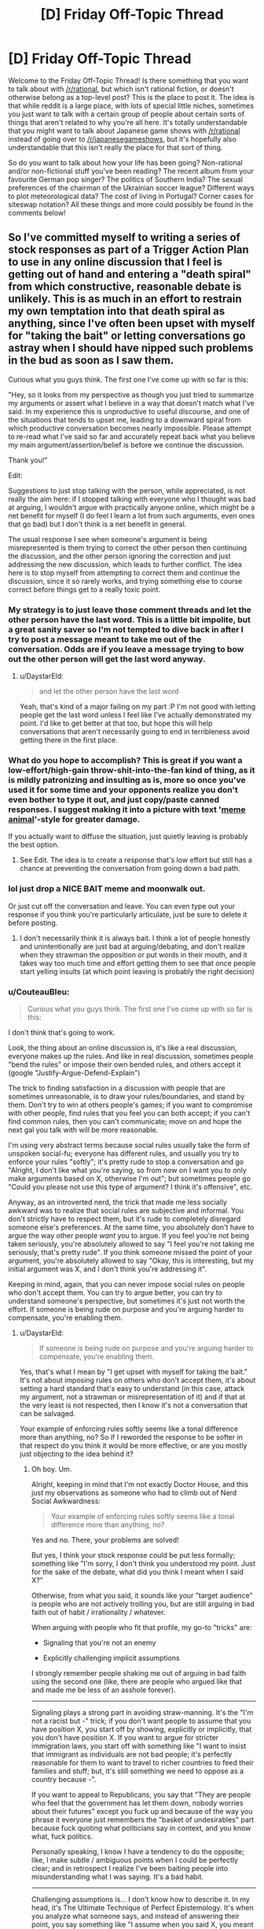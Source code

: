 #+TITLE: [D] Friday Off-Topic Thread

* [D] Friday Off-Topic Thread
:PROPERTIES:
:Author: AutoModerator
:Score: 20
:DateUnix: 1506092819.0
:DateShort: 2017-Sep-22
:END:
Welcome to the Friday Off-Topic Thread! Is there something that you want to talk about with [[/r/rational]], but which isn't rational fiction, or doesn't otherwise belong as a top-level post? This is the place to post it. The idea is that while reddit is a large place, with lots of special little niches, sometimes you just want to talk with a certain group of people about certain sorts of things that aren't related to why you're all here. It's totally understandable that you might want to talk about Japanese game shows with [[/r/rational]] instead of going over to [[/r/japanesegameshows]], but it's hopefully also understandable that this isn't really the place for that sort of thing.

So do you want to talk about how your life has been going? Non-rational and/or non-fictional stuff you've been reading? The recent album from your favourite German pop singer? The politics of Southern India? The sexual preferences of the chairman of the Ukrainian soccer league? Different ways to plot meteorological data? The cost of living in Portugal? Corner cases for siteswap notation? All these things and more could possibly be found in the comments below!


** So I've committed myself to writing a series of stock responses as part of a Trigger Action Plan to use in any online discussion that I feel is getting out of hand and entering a "death spiral" from which constructive, reasonable debate is unlikely. This is as much in an effort to restrain my own temptation into that death spiral as anything, since I've often been upset with myself for "taking the bait" or letting conversations go astray when I should have nipped such problems in the bud as soon as I saw them.

Curious what you guys think. The first one I've come up with so far is this:

"Hey, so it looks from my perspective as though you just tried to summarize my arguments or assert what I believe in a way that doesn't match what I've said. In my experience this is unproductive to useful discourse, and one of the situations that tends to upset me, leading to a downward spiral from which productive conversation becomes nearly impossible. Please attempt to re-read what I've said so far and accurately repeat back what you believe my main argument/assertion/belief is before we continue the discussion.

Thank you!"

Edit:

Suggestions to just stop talking with the person, while appreciated, is not really the aim here: if I stopped talking with everyone who I thought was bad at arguing, I wouldn't argue with practically anyone online, which might be a net benefit for myself (I do feel I learn a lot from such arguments, even ones that go bad) but I don't think is a net benefit in general.

The usual response I see when someone's argument is being misrepresented is them trying to correct the other person then continuing the discussion, and the other person ignoring the correction and just addressing the new discussion, which leads to further conflict. The idea here is to stop myself from attempting to correct them and continue the discussion, since it so rarely works, and trying something else to course correct before things get to a really toxic point.
:PROPERTIES:
:Author: DaystarEld
:Score: 10
:DateUnix: 1506106542.0
:DateShort: 2017-Sep-22
:END:

*** My strategy is to just leave those comment threads and let the other person have the last word. This is a little bit impolite, but a great sanity saver so I'm not tempted to dive back in after I try to post a message meant to take me out of the conversation. Odds are if you leave a message trying to bow out the other person will get the last word anyway.
:PROPERTIES:
:Author: alexanderwales
:Score: 9
:DateUnix: 1506106799.0
:DateShort: 2017-Sep-22
:END:

**** u/DaystarEld:
#+begin_quote
  and let the other person have the last word
#+end_quote

Yeah, that's kind of a major failing on my part :P I'm not good with letting people get the last word unless I feel like I've actually demonstrated my point. I'd like to get better at that too, but hope this will help conversations that aren't necessarily going to end in terribleness avoid getting there in the first place.
:PROPERTIES:
:Author: DaystarEld
:Score: 2
:DateUnix: 1506109407.0
:DateShort: 2017-Sep-22
:END:


*** What do you hope to accomplish? This is great if you want a low-effort/high-gain throw-shit-into-the-fan kind of thing, as it is mildly patronizing and insulting as is, more so once you've used it for some time and your opponents realize you don't even bother to type it out, and just copy/paste canned responses. I suggest making it into a picture with text '[[https://www.google.ru/search?q=meme+animals][meme animal]]'-style for greater damage.

If you actually want to diffuse the situation, just quietly leaving is probably the best option.
:PROPERTIES:
:Author: eternal-potato
:Score: 5
:DateUnix: 1506108055.0
:DateShort: 2017-Sep-22
:END:

**** See Edit. The idea is to create a response that's low effort but still has a chance at preventing the conversation from going down a bad path.
:PROPERTIES:
:Author: DaystarEld
:Score: 1
:DateUnix: 1506109622.0
:DateShort: 2017-Sep-22
:END:


*** lol just drop a NICE BAIT meme and moonwalk out.

Or just cut off the conversation and leave. You can even type out your response if you think you're particularly articulate, just be sure to delete it before posting.
:PROPERTIES:
:Author: ketura
:Score: 3
:DateUnix: 1506107557.0
:DateShort: 2017-Sep-22
:END:

**** I don't necessarily think it is always bait. I think a lot of people honestly and unintentionally are just bad at arguing/debating, and don't realize when they strawman the opposition or put words in their mouth, and it takes way too much time and effort getting them to see that once people start yelling insults (at which point leaving is probably the right decision)
:PROPERTIES:
:Author: DaystarEld
:Score: 1
:DateUnix: 1506109777.0
:DateShort: 2017-Sep-22
:END:


*** u/CouteauBleu:
#+begin_quote
  Curious what you guys think. The first one I've come up with so far is this:
#+end_quote

I don't think that's going to work.

Look, the thing about an online discussion is, it's like a real discussion, everyone makes up the rules. And like in real discussion, sometimes people "bend the rules" or impose their own bended rules, and others accept it (google "Justify-Argue-Defend-Explain")

The trick to finding satisfaction in a discussion with people that are sometimes unreasonable, is to draw your rules/boundaries, and stand by them. Don't try to win at others people's games; if you want to compromise with other people, find rules that you feel you can both accept; if you can't find common rules, then you can't communicate; move on and hope the next gal you talk with will be more reasonable.

I'm using very abstract terms because social rules usually take the form of unspoken social-fu; everyone has different rules, and usually you try to enforce your rules "softly"; it's pretty rude to stop a conversation and go "Alright, I don't like what you're saying, so from now on I want you to only make arguments based on X, otherwise I'm out"; but sometimes people go "Could you please not use this type of argument? I think it's offensive", etc.

Anyway, as an introverted nerd, the trick that made me less socially awkward was to realize that social rules are subjective and informal. You don't strictly have to respect them, but it's rude to completely disregard someone else's preferences. At the same time, you absolutely don't have to argue the way other people /want/ you to argue. If you feel you're not being taken seriously, you're absolutely allowed to say "I feel you're not taking me seriously, that's pretty rude". If you think someone missed the point of your argument, you're absolutely allowed to say "Okay, this is interesting, but my initial argument was X, and I don't think you're addressing it".

Keeping in mind, again, that you can never impose social rules on people who don't accept them. You can try to argue better, you can try to understand someone's perspective, but sometimes it's just not worth the effort. If someone is being rude on purpose and you're arguing harder to compensate, you're enabling them.
:PROPERTIES:
:Author: CouteauBleu
:Score: 3
:DateUnix: 1506142983.0
:DateShort: 2017-Sep-23
:END:

**** u/DaystarEld:
#+begin_quote
  If someone is being rude on purpose and you're arguing harder to compensate, you're enabling them.
#+end_quote

Yes, that's what I mean by "I get upset with myself for taking the bait." It's not about imposing rules on others who don't accept them, it's about setting a hard standard that's easy to understand (in this case, attack my argument, not a strawman or misrepresentation of it) and if that at the very least is not respected, then I know it's not a conversation that can be salvaged.

Your example of enforcing rules softly seems like a tonal difference more than anything, no? So if I reworded the response to be softer in that respect do you think it would be more effective, or are you mostly just objecting to the idea behind it?
:PROPERTIES:
:Author: DaystarEld
:Score: 2
:DateUnix: 1506153453.0
:DateShort: 2017-Sep-23
:END:

***** Oh boy. Um.

Alright, keeping in mind that I'm not exactly Doctor House, and this just my observations as someone who had to climb out of Nerd Social Awkwardness:

#+begin_quote
  Your example of enforcing rules softly seems like a tonal difference more than anything, no?
#+end_quote

Yes and no. There, your problems are solved!

But yes, I think your stock response could be put less formally; something like "I'm sorry, I don't think you understood my point. Just for the sake of the debate, what did you think I meant when I said X?"

Otherwise, from what you said, it sounds like your "target audience" is people who are not actively trolling you, but are still arguing in bad faith out of habit / irrationality / whatever.

When arguing with people who fit that profile, my go-to "tricks" are:

- Signaling that you're not an enemy

- Explicitly challenging implicit assumptions

I strongly remember people shaking me out of arguing in bad faith using the second one (like, there are people who argued like that and made me be less of an asshole forever).

--------------

Signaling plays a strong part in avoiding straw-manning. It's the "I'm not a racist but -" trick; if you don't want people to assume that you have position X, you start off by showing, explicitly or implicitly, that you don't have position X. If you want to argue for stricter immigration laws, you start off with something like "I want to insist that immigrant as individuals are not bad people; it's perfectly reasonable for them to want to travel to richer countries to feed their families and stuff; but, it's still something we need to oppose as a country because -".

If you want to appeal to Republicans, you say that "They are people who feel that the government has let them down, nobody worries about their futures" except you fuck up and because of the way you phrase it everyone just remembers the "basket of undesirables" part because fuck quoting what politicians say in context, and you know what, fuck politics.

Personally speaking, I know I have a tendency to do the opposite; like, I make subtle / ambiguous points when I could be perfectly clear; and in retrospect I realize I've been baiting people into misunderstanding what I was saying. It's a bad habit.

--------------

Challenging assumptions is... I don't know how to describe it. In my head, it's The Ultimate Technique of Perfect Epistemology. It's when you analyze what someone says, and instead of answering their point, you say something like "I assume when you said X, you meant Y? I disagree with Y", where Y is a steel-manned version of what you think the other person means.

Basically, steel-manning people challenges them, because it forces them to not perceive you as an ignorant that must be convinced, and instead perceive you as someone who understands what they think, and still disagrees.

So yeah, steel-manning is good, but it's not just that; it's one of the things I think of when I say "don't play by someone else's rules". Basically, it's debating on your own terms; realizing that the "rules" don't have to be determined by arcane unspoken word jousting, and you can just say "I think X isn't important, Y is important, let's talk about Y instead".

It's a double bonus, because [1] it makes you sound persuasive [2] it means the conversation actually shifts from stuff you don't care about to stuff you care about.

--------------

Then again, I'm not so sure. The thing with implicit social norms is that you're never sure what you're seeing. Maybe I'm wrong and everything I just said doesn't work and you'll end up looking like an asshole if you try to apply it; disclaimer aside, I've empirically seen people be convinced like that, and I feel pretty confident that none of this is "take yourself too seriously and sound like a pick up artist" bad advice.

Also, talking on the internet cool because you have time to think about what you say, edit your posts, do research, and not let yourself be baited into discussion you'll regret.
:PROPERTIES:
:Author: CouteauBleu
:Score: 4
:DateUnix: 1506165022.0
:DateShort: 2017-Sep-23
:END:

****** I agree with all your points, but I don't know that they particularly apply to a conversation that enters the failure mode the above stock response is trying to address. If I could put a label on the problem I think I'm trying to solve with this stock response, it's something like:

"Some people have bad reading comprehension (either in general or in particular moments) and I shouldn't ignore that when I see it and hope I can just overcome it by being more eloquent: I should try to make sure they demonstrate good faith/capability, and if they can't, give up so I don't get more and more frustrated."

So signalling that I'm not the enemy, while a good general strategy, does not work if they continue to twist my arguments or ignore vital parts of them, and me explicitly challenging their implicit assumptions, while also great, still only channels the conversation toward a particular point that, ultimately, needs to be discussed, which may then have the same failure mode occur.

Does that make sense?
:PROPERTIES:
:Author: DaystarEld
:Score: 1
:DateUnix: 1506185217.0
:DateShort: 2017-Sep-23
:END:

******* ... Don't talk with assholes?

I don't know; I'm guessing this is about the 10-pages debate on the Monday political thread; I don't have any advice, since I stay away from those (and, well, any thread about politics started by eaturbrainz or trekie140).

Really, it's contextual. Sometimes people are open to good faithed discussion; sometimes people are closed, but you can get them to a healthier place; sometimes /you're/ the one who's in an unhealthy place, and you can't discuss a subject without distorting things. Sometimes people just want to pick a fight.

As always, [[http://lesswrong.com/lw/kkp/politics_is_hard_mode/][Politics is Hard Mode]].
:PROPERTIES:
:Author: CouteauBleu
:Score: 2
:DateUnix: 1506223693.0
:DateShort: 2017-Sep-24
:END:

******** Well that thread wasn't so bad actually, I don't feel like I really got drawn into any craziness at least.

But yes, sometimes the context or person are just not open to anything, and sometimes my own behavior is at least partially at fault. This is just an attempt to set up a stop-gap so I can better recognize the situation without contributing negatively or wasting time.
:PROPERTIES:
:Author: DaystarEld
:Score: 1
:DateUnix: 1506227535.0
:DateShort: 2017-Sep-24
:END:


*** If you've ever had, ah, "discussions" with people /in person/ that aren't interested in having an actual conversation (you know, the kind where both parties try to learn something from the other person)...

You know, like the crazy uncle who insists on repeating all the talking points he's heard on NPR or FOX or whatever he listens to; and thinks if he repeats them often enough and loud enough he'll eventually win?

... you'll know that sometimes it just isn't possible to course correct a conversation. On the other hand, if you have someone who is willing to learn and admit when they're wrong... well, you also know that the internet isn't very conducive to that sort of conversation.

I would suspect that a canned response is a poor approach, but that having such a strategy in mind is a plus, as it can be tailored to the particular conversation. And while asking someone to summarize your views certainly seems reasonable, I would suggest that simultaneous to doing so, you summarize the other person's views as well, as honestly as you can. If you can't or won't, it would seem rather one sided and unfair of you to make the demand.

--------------

I've been thinking lately about how to manage time-lapse conversations online. Threaded, like reddit? Or linear, like other forums? The problem is that conversations kind of form a partial-ordering instead of a total ordering. This one piece of a conversation goes between two others, but isn't really related to this third, although that one also fits in with the surrounding structure... It's kind of a [[https://en.wikipedia.org/wiki/Lattice_(order][lattice structure]]). But how in the world do you represent something like that on a webpage? I suppose this is really a problem for UX design, which is not my specialty.
:PROPERTIES:
:Author: ben_oni
:Score: 2
:DateUnix: 1506113311.0
:DateShort: 2017-Sep-23
:END:

**** u/DaystarEld:
#+begin_quote
  And while asking someone to summarize your views certainly seems reasonable, I would suggest that simultaneous to doing so, you summarize the other person's views as well, as honestly as you can.
#+end_quote

This is a good idea, I'll be sure to include that. Thanks!

#+begin_quote
  And while asking someone to summarize your views certainly seems reasonable, I would suggest that simultaneous to doing so, you summarize the other person's views as well, as honestly as you can.
#+end_quote

Personally I find reddit's thread system by far the superior one to other forums.
:PROPERTIES:
:Author: DaystarEld
:Score: 1
:DateUnix: 1506153219.0
:DateShort: 2017-Sep-23
:END:


** What, if any, is the internal difference between love in a romantic relationship and a very close and intimate friendship with benefits? Assume roughly the same amount and quality of sex. By internal I mean psychological and emotional state of the participants, not the social/commitment expectations associated with either.
:PROPERTIES:
:Author: eternal-potato
:Score: 8
:DateUnix: 1506095107.0
:DateShort: 2017-Sep-22
:END:

*** For me, the biggest difference is the /internal feeling/ of commitment, even if that commitment isn't public, implied, monogamous, or reciprocated.

There's kind of a temporary quality to a friends-with-benefits thing, even if it's a long-time friend. I've done the friends-with-benefits thing a few times, and it was always with a sort of "yes, that was fun, let's do it again" quality to it, like it's a hobby that I enjoy but which isn't integral to my being.

Whereas romantic love is more the feeling of integrating (or wanting to integrate) someone into my life. I've been married for about six years now, and we were dating for another three years before that, and before /that/ we were close friends with benefits. I think for me it slowly changed from "I like spending time with you, talking about things, and having sex" to "I want the essence of my being to be muddled with yours".

(This is at least how it feels to me. Conversations with other people have revealed that, to them, there is no internal feeling of what I would call love, romance is /just/ a combination of sex, friendship, and some essentially-social-contract stuff.)
:PROPERTIES:
:Author: alexanderwales
:Score: 16
:DateUnix: 1506103144.0
:DateShort: 2017-Sep-22
:END:

**** u/narfanator:
#+begin_quote
  "I want the essence of my being to be muddled with yours".
#+end_quote

Yes, that. /That/. I would not, however, call that commitment; "I cannot promise what is already true.". In reading "More Than Two", I'm also thinking of the phrase "I want my life to be disrupted by you."

An image popped into my head:

Model me as a filled circle in existential state space. There's an overlap I have with this other human. As I grow, so does my existential "circle"; modeled with time as the third dimension, forms a cone.

The cones continue to overlap. At some time T, everything I was at some prior time T-t is contained in the other human; but now there's more of me, that has yet to be overlapped.
:PROPERTIES:
:Author: narfanator
:Score: 2
:DateUnix: 1506129233.0
:DateShort: 2017-Sep-23
:END:


*** The feeling of "love" is enough of a social construct and varies enough from person to person that it is very hard to give an answer that will be useful to you.

For me, there is very little difference; and to call whatever happens love at least partially a concious decision.
:PROPERTIES:
:Author: SvalbardCaretaker
:Score: 9
:DateUnix: 1506097703.0
:DateShort: 2017-Sep-22
:END:


*** I concur with [[/u/alexanderwales]], but I also think you can't really separate out love from the commitment expectancies. Where's that damn quote?

#+begin_quote
  Love at first sight doesn't exist. Love takes time, and love takes work.
#+end_quote

-- Garnet

Yeah, /that/ Garnet. The wife has me watching /Steven Universe/. I can feel the Tumblr-ness leaking out of the screen.

But she's got a point. Relationships really are about commitment. They're about being able to expect that someone's /got you/ and you've /got them/, even when stuff's about as hard as life ever gets. You can't separate that from the "love word".

Psychological and emotional states /about relationships/ need to have intentional content about the causal processes that constitute the relationship, or you're Garnet's lovesick fool.
:PROPERTIES:
:Score: 5
:DateUnix: 1506112194.0
:DateShort: 2017-Sep-22
:END:

**** u/eternal-potato:
#+begin_quote
  Relationships really are about commitment. They're about being able to expect that someone's got you and you've got them, even when stuff's about as hard as life ever gets. You can't separate that from the "love word". Psychological and emotional states about relationships need to have intentional content about the causal processes that constitute the relationship, [...]
#+end_quote

A /true/ friend's got you through whatever crap there is too, even if the commitment is only implied and not socially recognized/enforced or explicitly stated.
:PROPERTIES:
:Author: eternal-potato
:Score: 4
:DateUnix: 1506113068.0
:DateShort: 2017-Sep-23
:END:


*** I'm currently completely in love with someone. It doesn't feel like anything I've ever felt before (maybe 70% overlap with some other special cases). It is amazing and occasionally terrifying.

One of the things that is occurring is immediate happiness when looking at her (or picture of her). Usually there's some intermediate emotion, or I can feel the reprogramming happening; not this time. There's no intermediate emotion; there's barely even the "recognition that it's this person" step. I bring up visual memories, and it's not "and this was a good experience". It's just her face, and I'm happy.

A thing I've identified but never felt this way before is the degree to which I appreciate her nth-meta level. There's the person before you, there's the person they're becoming. There's the person guiding that change; repeat this pattern to the nth derivative. I feel like we're having a conversation as far up that nth-derivation as I can glimpse

I've been asking a lot of people what the conceptual relationship is between "emotionally intimate", "sexually intimate" and "romantically intimate" is. Seems like "romance" is a supercategory containing the other two, and additional, unidentified elements. One friend answers that "romance" is the synergy effect between however many categories/attributes you're paying attention too.

I haven't been in a loving-friends-with-benefits situation, so I can't really compare. I imagine it's the difference between not being bothered by the little things and finding all the little things /amazing/.
:PROPERTIES:
:Author: narfanator
:Score: 6
:DateUnix: 1506128978.0
:DateShort: 2017-Sep-23
:END:

**** u/CouteauBleu:
#+begin_quote
  A thing I've identified but never felt this way before is the degree to which I appreciate her nth-meta level. There's the person before you, there's the person they're becoming. There's the person guiding that change; repeat this pattern to the nth derivative. I feel like we're having a conversation as far up that nth-derivation as I can glimpse
#+end_quote

... Can I please kill you and take your place?
:PROPERTIES:
:Author: CouteauBleu
:Score: 2
:DateUnix: 1506139371.0
:DateShort: 2017-Sep-23
:END:

***** No and as yet you probably don't want to, because it's not (entirely) reciprocated.

* herewegoagain. Ask how it's gone in future weeks.
  :PROPERTIES:
  :CUSTOM_ID: herewegoagain.-ask-how-its-gone-in-future-weeks.
  :END:
:PROPERTIES:
:Author: narfanator
:Score: 1
:DateUnix: 1506542377.0
:DateShort: 2017-Sep-27
:END:

****** (so?)
:PROPERTIES:
:Author: CouteauBleu
:Score: 1
:DateUnix: 1513234402.0
:DateShort: 2017-Dec-14
:END:

******* Oh damn. My life is packed. Things are OK with The Woman, but distant, but closing? She's explicitly stating that she wants to spend more time with me and we had a really, really amazing platonic date somewhere in there, but December got super packed super fast so we really haven't been able to, and I think she's bummed about that.

October and November were crazy sauce. So much happened in my life, and I gather /a lot/ happened in hers, but we're not talking enough for me to really find out. Partly that's time, partly that's what she doesn't want to talk about (so I'm not prying) and what I don't want to talk about (so I'm not pushing). I'm pretty sure she's a fan of me holding those boundaries (for her, and for me).

(You know that thing where people are all "dude when I was twenty a year laster forever and now that I'm thirty they go by so fast"? I do not have that. In spades. Hyperbolically, I've lived more in the past month than any year of my teens.)

I've also had piles of emotional realizations (a lot of it triggered by Finally Getting It(tm) from reading metoo accounts and related), and I think she was going through some shit (possible a break-up with a long term relationship? btw, this whole situation is poly). She's definitely happier recently than she was back in October, but I don't know enough to speculate as to why.

This was a bit rambly. We're doing some group activities in the next few days, and she's invited over to explicitly share Horizon Zero Dawn with me, but scheduling in the holidays means that can't happen till Jan :/

Sooo check in again mid Jan?
:PROPERTIES:
:Author: narfanator
:Score: 1
:DateUnix: 1513367545.0
:DateShort: 2017-Dec-15
:END:

******** u/CouteauBleu:
#+begin_quote
  October and November were crazy sauce. So much happened in my life, and I gather a lot happened in hers, but we're not talking enough for me to really find out. Partly that's time, partly that's what she doesn't want to talk about (so I'm not prying) and what I don't want to talk about (so I'm not pushing). I'm pretty sure she's a fan of me holding those boundaries (for her, and for me).
#+end_quote

That's not a good sign.
:PROPERTIES:
:Author: CouteauBleu
:Score: 1
:DateUnix: 1513388574.0
:DateShort: 2017-Dec-16
:END:


*** Okay. Maybe I'm just going crazy. But I read a [[https://nikvetr.wordpress.com/2016/02/23/what-is-love/][blog post written by nikvetr on his wordpress]] about defining love just now.

That's not the crazy part.

The crazy part is I could've sworn that I got the link to that specific post from a comment in this thread like...half an hour ago, at most. Yet I come back after reading it to upvote and leave a comment and I can't find the comment anywhere. I've been up and down this page three times.

Anyone got any idea where I got this from? I'm hoping this is just a symptom of my usual lack of attention to detail. T_T
:PROPERTIES:
:Author: Kishoto
:Score: 1
:DateUnix: 1506184209.0
:DateShort: 2017-Sep-23
:END:


** It has occurred to me that I'm a crappy roleplayer and I'm not sure how to get better. I don't like D&D and it's hard to find people who want to play something else. I was happy to finally play Lasers & Feelings on Discord yesterday, but my character wasn't very good and I'm not sure if I can do better.

I think I have the same problem as I do with writing, I don't know how to think in narratives and my imagination doesn't work under pressure. That makes me think I shouldn't play narrativist games, except I don't find simulationist games fun.

I know you're supposed to learn creativity from experience, but if I don't already find the game /fun/ then why would I play it? I don't want to have the same "admire from a distance" relationship with tabletop games as I do with video games.
:PROPERTIES:
:Author: trekie140
:Score: 6
:DateUnix: 1506099769.0
:DateShort: 2017-Sep-22
:END:

*** You might want to try something that's roleplay-adjacent, like taking an improv class (if they're available where you live). Trying to jump feet-first into roleplaying and learn all the creative stuff on the fly seems like it would make the roleplaying less fun and the learning stuff much harder.

In my experience, it also helps to have some rapport with the people you're playing with, which means either playing with people who are already friends, or playing with people who aren't friends for long enough that they become friends. I find roleplaying (and DMing) a lot more difficult if I'm having any trouble feeding off of the other players.

(If you have a really great DM, then you don't need to think in narratives, because they'll weave all the narrative stuff for you. Just make a consistent character and the rest will be done for you. There are a lot of crap DMs out there though, and a lot of people run adventure paths or modules, which aren't conducive to that.)
:PROPERTIES:
:Author: alexanderwales
:Score: 7
:DateUnix: 1506101748.0
:DateShort: 2017-Sep-22
:END:


*** Seems as if you are willing to play online. Have you tried [[/r/runnerhub]]? Uses shadowrun 5th ed, and I have had very positive experiences running there.
:PROPERTIES:
:Author: SvalbardCaretaker
:Score: 2
:DateUnix: 1506104511.0
:DateShort: 2017-Sep-22
:END:

**** I liked Shadowrun Returns so I know I'd enjoy playing in the setting, but I'm not a fan of the tabletop game's mechanics. I'd rather just use FATE so I'd have fewer numbers to keep track of and less likelihood of survival being based purely on luck. I'm just not the kind of person who enjoys that style of play.
:PROPERTIES:
:Author: trekie140
:Score: 2
:DateUnix: 1506108198.0
:DateShort: 2017-Sep-22
:END:


*** There are online roleplaying forums you can join. Just google for them and you can find ones, and they'll often have all sorts of games from dice and stat heavy ones to story heavy ones.
:PROPERTIES:
:Score: 1
:DateUnix: 1506112630.0
:DateShort: 2017-Sep-23
:END:


*** I would second the "try some improv stuff". It won't necessarily get you there (AFAIK, most of improv is about absurdity and escalation, which doesn't pair well with solid drama).

I'd also say: keep in mind that "play" is "non-goaled exploration of an activity space", and RPGs are in a narrative activity space. Does that feeling of pressure come from time, or a need to produce good stuff?

Can you tell me more about the kinds of problems you see yourself having as a roleplayer?

Can you tell me more about the people you're tried playing D&D with? (AKA, you may not be the problem)

PS - Check out "Actual Plays" on RPG net, and look for the high-star rating stuff, /particularly/ anything by "DaveB".
:PROPERTIES:
:Author: narfanator
:Score: 1
:DateUnix: 1513366817.0
:DateShort: 2017-Dec-15
:END:

**** I'm addicted to listening to actual plays, I just don't know how to replicate that creativity. The pressure comes from wanting to create something good, but having to go with the first thing that pops into my head that usually isn't very good.

All the characters I've played have either been robotic with very little dialogue and agency, or Morty. Literally anytime my character is thrown into a situation where I don't know how they react, they just turn into Morty and grind the story to a halt.

I don't like Rick and Morty all that much, cynicism is just where my mind goes when I can't think of anything and I stop paying attention to what personality they have. It's unpleasant for me and other people because of how I suddenly become The Load.

The best experience I ever had role playing was as a parody of Alex Luis Armstrong, who managed to have useful skills while letting me ham it up. I couldn't always think of a funny line, but they weren't annoying and had a consistent personality for others to bounce off of.

It makes me think I should stick to characters that are supposed to have either little personality or low intelligence so I can just be a rock that other people respond to. I'm still worried about whether I can keep that up, though, since they'll still turn into Morty if I can't think of anything to do.
:PROPERTIES:
:Author: trekie140
:Score: 1
:DateUnix: 1513368272.0
:DateShort: 2017-Dec-15
:END:

***** Nah.

Realize that "play" is "non-goal'ed exploration". Try shit, see what happens; just keep that meta-level of observation going, so you can "take notes", as it were. Your problem, sounds to me, is that you are trying to succeed. Don't - try to explore, instead. Does that make sense?

I did an improv activity at (of all places) RubyConf: The exercise was that we were two old friends reminiscing (of course, we were not old friends, and we were making shit up). I noticed that what worked really well was to take whatever the other people handed me ("...in Seattle"), add a /single/ new detail "...on the Space Needle"), and then hand back the proverbial mic. Plus one detail, hand back; plus one detail, hand back.

Maybe the more general "rule" could be: Add a /single/ thing, and then look for a way to invite another character to take the reigns.
:PROPERTIES:
:Author: narfanator
:Score: 1
:DateUnix: 1513370155.0
:DateShort: 2017-Dec-16
:END:


** Weekly update on the [[https://docs.google.com/document/d/11QAh61C8gsL-5KbdIy5zx3IN6bv_E9UkHjwMLVQ7LHg/edit?usp=sharing][hopefully rational]] roguelike [[https://www.youtube.com/watch?v=kbyTOAlhRHk][immersive sim]] Pokemon Renegade, as well as the associated engine and tools. [[https://docs.google.com/document/d/1EUSMDHdRdbvQJii5uoSezbjtvJpxdF6Da8zqvuW42bg/edit?usp=sharing][Handy discussion links and previous threads here]].

--------------

This week was a bit of [[http://sethgodin.typepad.com/seths_blog/2005/03/dont_shave_that.html][yak shaving]], but I feel like that's par for the course at this point.  In an effort to get Systems up and running, I was taking a look at the ModLoader which ultimately reads, prioritizes, and compiles said Systems.  I knew it was in a sort of hacked-together state, and I'm still not 100% happy with it yet, but it's certainly much more robust than it was a week ago.  

The majority of the time was spent implementing the priority system that I've had rolling around in the back of my head for some time.  Basically, mods have 4 different ways of declaring up front how they interact with other mods: you can declare another mod as a dependency (X will not load without Y present), you can declare another mod an irreconcilable conflict (X will not load if Y /is/ present), you can declare that you must load before another mod, and you can declare that you must load after another mod.  In isolation this is all pretty straightforward, but getting all these rules to play nice was a bit tricky.  

(if this sounds familiar, it might be because you're familiar with Supreme Commander's modding system, which I cribbed it from.)

Surprisingly (to me anyway) the load before/load after part actually took the most amount of effort to get right.  It boiled down to [[https://i.imgur.com/vF3QFbY.png][constructing a graph]] and then implementing various algorithms I stole from the internet to /topologically sort/ it (that is, to take the messy diagram and turn it into a straightforward priority list).  I wasn't able to find a graph library for C# that had been updated since 2011, which seemed a bit surprising, so I had to roll my own.  I started by implementing [[https://en.wikipedia.org/wiki/Topological_sorting#Algorithms][Kahn's Algorithm]], which worked perfectly until I introduced a circular reference (A loads before B loads before C loads before A).  At that point it throws up its hands and returns a half-assed result, which was obviously unsatisfactory.

I then moved on to a [[https://en.wikipedia.org/wiki/Topological_sorting#Depth-first_search][Depth-First Search]], which handled the circular reference no problem.  However, after getting it to work, I realized that I would like to know if there /was/ a cycle in the graph, or at least more information than knowing that Kahn's blew up on it.  At that point I found [[https://en.wikipedia.org/wiki/Tarjan%27s_strongly_connected_components_algorithm][Tarjan's Algorithm]], which would not only tell me exactly what nodes are looping if there is a circular reference, but as a /side effect/ would topologically sort the graph!  It's a pretty neat little algorithm.  

Anyway, so equipped with these tools I got all the priority rules working together properly.  After [[/u/Xavion]] helped me find what should have been very obvious errors, I then set up a bunch of unit tests for the ModLoader.  I may have brought it up before, but [[https://i.imgur.com/QNpPL7m.png][there's nothing quite like a row of freshly green unit tests]].  

So yeah, a lot of good work finished, but the Systems themselves still remain to be implemented.  I've got some more unit tests I'd like to write now that I'm in that mode, but then I'll get back to more game-relevant stuff.

Oh, I also spent a good amount of time trying to figure out how to set up the git repository to work well with two different versions of Visual Studio (one 2017, one 2015).  My workplace has requested we not install 2017 at all, and 2015 doesn't support C#7.0, which leads to some interesting incompatibilities. I'm not willing to reduce my target version just for that, but at the same time I've had a lot of downtime and I'd like to take advantage of it.  

If anyone has any insight as to how to [[https://bitbucket.org/ketura/xgef/commits/all][maintain two separate branches]], letting them merge into one another while keeping at least one branch-2-only commit on that branch and only on that branch, I'd much appreciate your wisdom.  At the moment I'm manually merging things and I just know there's got to be a more painless way to do it.

--------------

If you would like to help contribute, or if you have a question or idea that isn't suited to comment or PM, then feel free to request access to the [[/r/PokemonRenegade]] subreddit.  If you'd prefer real-time interaction, join us [[https://discord.gg/sM99CF3][on the #pokengineering channel of the /r/rational Discord server]]!  
:PROPERTIES:
:Author: ketura
:Score: 6
:DateUnix: 1506096773.0
:DateShort: 2017-Sep-22
:END:

*** u/eternal-potato:
#+begin_quote
  If anyone has any insight as to how to maintain two separate branches, letting them merge into one another while keeping at least one branch-2-only commit on that branch and only on that branch, I'd much appreciate your wisdom. At the moment I'm manually merging things and I just know there's got to be a more painless way to do it.
#+end_quote

Have a =common= branch that contains all version-agnostic commits, and branches =v6= and =v7=, with commits specific to corresponding versions. Whenever making a version-specific change, commit to corresponding version branch. Whenever making version-agnostic change, commit to =common=, then merge it into each version-specific branch. If you are careful, no conflicts should be introduced (beyond the initial setup), thus allowing automatic merge.
:PROPERTIES:
:Author: eternal-potato
:Score: 2
:DateUnix: 1506105501.0
:DateShort: 2017-Sep-22
:END:

**** Hmm, so have three branches. Let's say the agnostic one is master and then A and B. So I initially branch B off of master, commit any B-specific code to B, and then in the future whenever I code anything I make sure to commit it to master? Unless of course it's something B-specific again, in which case I try and get the B-specific stuff into a commit on B, and then all the rest on master. Which branch am I checked into for this? I had thought that simply checking out a different branch would be where I put my commits, but are you saying I could have B checked out and still commit to master from it?
:PROPERTIES:
:Author: ketura
:Score: 1
:DateUnix: 1506108942.0
:DateShort: 2017-Sep-22
:END:

***** u/eternal-potato:
#+begin_quote
  Hmm, so have three branches. Let's say the agnostic one is master and then A and B. So I initially branch B off of master, commit any B-specific code to B, and then in the future whenever I code anything I make sure to commit it to master? Unless of course it's something B-specific again, in which case I try and get the B-specific stuff into a commit on B, and then all the rest on master.
#+end_quote

Right.

#+begin_quote
  Which branch am I checked into for this? I had thought that simply checking out a different branch would be where I put my commits, but are you saying I could have B checked out and still commit to master from it?
#+end_quote

I don't think you can commit to branches other than the currently checked out one, but you don't need to, you can just check out the required branch and commit there. Yes, that would require you to either plan your commits upfront (a useful thing to do anyhow), or split out and move portions of uncommitted changes to a different branch.

I.e after coding on =master=, either select what stays there,-

=git add -p  && git commit && git stash=

-or select what gets moved to =B=-

=git stash -p && git add && git commit=.

Then in either case:

=git checkout B && git merge master && git stash pop && git add && git commit=
:PROPERTIES:
:Author: eternal-potato
:Score: 2
:DateUnix: 1506110531.0
:DateShort: 2017-Sep-22
:END:

****** Thanks for the help. I've set up my branches this way; here's hoping it works out on Monday once I'm at the other computer.
:PROPERTIES:
:Author: ketura
:Score: 1
:DateUnix: 1506140003.0
:DateShort: 2017-Sep-23
:END:


*** u/CouteauBleu:
#+begin_quote
  The majority of the time was spent implementing the priority system that I've had rolling around in the back of my head for some time.
#+end_quote

Have you had a look at package managers? If you're worrying about dependency checking and loading priorities, you're basically making a PM. Have you looked at pacman / npm / yarn / etc?

One common PM feature that seems to be lacking from your design is optional dependencies.

#+begin_quote
  but getting all these rules to play nice was a bit tricky.
#+end_quote

In addition to yak-shaving, it sounds like you're falling prey to YAGNI, that is, premature feature-creeping. Also, [[https://en.wikipedia.org/wiki/Inner-platform_effect][inner platform effect]].

Are you sure you're going to need all those rules? Direct dependencies I can get, irreconcilable conflicts I can sort of see (if you have a very popular mod, other modders might want to say they're incompatible with it), but priority loading seems a bit like over-engineering.

Most modders aren't aware of other mods except the most popular, and their own. If 10 mods try to modify the same gameplay mechanic, it's unlikely that each of then 10 will know about the other 9, and specify each of them as incompatible, or specify a coherent loading order.

Then again, maybe I'm plain wrong; how often is the "load before, load after" system useful in a Supreme Commander mod?
:PROPERTIES:
:Author: CouteauBleu
:Score: 2
:DateUnix: 1506141183.0
:DateShort: 2017-Sep-23
:END:

**** It could be useful for when someone is making a modpack, which will be especially relevant for this because any game that it made with it will be a modpack.
:PROPERTIES:
:Author: gbear605
:Score: 2
:DateUnix: 1506155382.0
:DateShort: 2017-Sep-23
:END:

***** Short answer: that kind of reasoning isn't good practice for gamedev. Game development is first and foremost a logistic exercise, where you have an objective (make a video game), a limited amount of resources (ex: your free time), and a million possible failure points.

"It could be useful" is true for any potential feature; what I'm asking is "Is it likely to be worth the effort, given other games and package managers as examples?"
:PROPERTIES:
:Author: CouteauBleu
:Score: 3
:DateUnix: 1506156484.0
:DateShort: 2017-Sep-23
:END:

****** I agree in the general sense, but I think that in this case Ketura is more making an engine and the pokemon rpg is just a first project to make on it.
:PROPERTIES:
:Author: gbear605
:Score: 2
:DateUnix: 1506160083.0
:DateShort: 2017-Sep-23
:END:


**** u/ketura:
#+begin_quote
  Have you had a look at package managers? If you're worrying about dependency checking and loading priorities, you're basically making a PM. Have you looked at pacman / npm / yarn / etc?
#+end_quote

I had not thought to do that. That's a good idea; maybe I'll poke around if I can find one with a license that I could copy from.

#+begin_quote
  One common PM feature that seems to be lacking from your design is optional dependencies.
#+end_quote

I had never heard of this before. After reading up on it, I can see why real world programs use it (maybe you support one of five database programs but only need one and who wants 4 redundant packages taking up space and bloating download times?), but I'm waffling on whether or not it would be useful for mods. Typically I imagine it would be individual classes that mods have optional dependencies for, such as a BetterPotions mod that doesn't care /how/ Potion is defined so long as it /is/. And if there's a whole bunch of those then, well, just mark the mod holding it as a dependency.

I'm currently in the middle of implementing the code transforms via attribute tagging that I've been meaning to also do for a while, and I think this is actually a good fit for that: making a modification to Potion and then marking it as =Extension=, which is to say only load it if Potion has already been defined somewhere and any number of mods might have provided it.

#+begin_quote
  In addition to yak-shaving, it sounds like you're falling prey to YAGNI, that is, premature feature-creeping. Also, inner platform effect.
#+end_quote

I feel like this is almost inevitable with a modding framework. If, somehow, this gets popular, then the mod framework is going to be stuck in whatever form it was in when it went viral, else you strangle the golden goose. Look at minecraft--for years they've been claiming they were going to overhaul their modding engine, and for years it just hasn't happened, due in no small part to not wanting to break literally every mod. I can clearly see this as one of those crux moments that I'd look back and wish I'd spent a little more time perfecting it and, well, poof--wish granted.

I also try to avoid inventing new concepts by looking at other successful modding frameworks and copying what works.

#+begin_quote
  Are you sure you're going to need all those rules? Direct dependencies I can get, irreconcilable conflicts I can sort of see (if you have a very popular mod, other modders might want to say they're incompatible with it), but priority loading seems a bit like over-engineering.

  ...

  Then again, maybe I'm plain wrong; how often is the "load before, load after" system useful in a Supreme Commander mod?
#+end_quote

In my limited experience modding supcom, it's common in some contexts and completely unused in others. For instance, if you're making a mod that introduces a new faction or other brand new content, you probably don't care much about the existence of other mods, as you point out. However, if you're writing a mod that overhauls, say, keybinding (as I did) or another system that everything has their fingers in, then you absolutely need to wait for other mods to get their content in before you can mutate it. In my case I had to alter the master dictionary of keybinding commands, and this meant waiting for certain mods to do /their/ mutations first so they wouldn't just overwrite my changes.

Another use is modding mods; since everything is placed in the same master game file directory at the end of the process, it's possible to make tweaks to other people's mods without, y'know, forking them. "I adore this magic mod, but fireball is just flat out OP...now I've got MagicFixMod that alters the values of things in MagicMod", and this obviously must run afterwards, or it gets overwritten. This also enables the use of things like mod libraries that don't add any user content but provide APIs for modders to use to help ease certain tasks; you wait for it to get its hooks into everything and /then/ start doing your thing.

Anyhoo, I don't claim to be immune to over-engineering (the stats system I particular is looking like it's going to be like 75% wasted) but the mod system /has/ to be done right the first time. I'm definitely aware of the problem, tho, and I try to combat it where it actually results in bloat.
:PROPERTIES:
:Author: ketura
:Score: 1
:DateUnix: 1506190068.0
:DateShort: 2017-Sep-23
:END:

***** u/CouteauBleu:
#+begin_quote
  I can clearly see this as one of those crux moments that I'd look back and wish I'd spent a little more time perfecting it and, well, poof--wish granted.
#+end_quote

Did... you quote HP:MoR? Either way, I don't think that's a good mindset, especially in game dev. There's a thousands different ways to fail and look back and go "if only", and you can't guess in advance which will hit you. You can regret over-engineering as easily as under-planning.

#+begin_quote
  If, somehow, this gets popular, then the mod framework is going to be stuck in whatever form it was in when it went viral, else you strangle the golden goose.
#+end_quote

Meh. API change is not /that/ hard; especially when you're adding features to the API; it's not like future modders would go "Oh no, I designed my mod before the new optional dependency system was added, now it's /useless/!".

#+begin_quote
  However, if you're writing a mod that overhauls, say, keybinding (as I did) or another system that everything has their fingers in, then you absolutely need to wait for other mods to get their content in before you can mutate it
#+end_quote

I'm... not sure how that would work? If you need the keybinding mod to be loaded before anything else, how do you make it happen? It not like you can tell your keybinding mod "load before this other mod" for every single mod that will ever exist. You can have a flag like "load_before_everything_else", but then you run into problems when several mods use that flag and have to be ordered (we had to design a system like that for an extensible HTTP server in my school last year).

(and yeah, ordering arbitrary mods is a pain in the ass)

#+begin_quote
  I also try to avoid inventing new concepts by looking at other successful modding frameworks and copying what works.

  I'm definitely aware of the problem, tho, and I try to combat it where it actually results in bloat.
#+end_quote

Fair enough.
:PROPERTIES:
:Author: CouteauBleu
:Score: 3
:DateUnix: 1506224236.0
:DateShort: 2017-Sep-24
:END:

****** u/ketura:
#+begin_quote
  Did... you quote HP:MoR?
#+end_quote

:D

#+begin_quote
  Either way, I don't think that's a good mindset, especially in game dev. There's a thousands different ways to fail and look back and go "if only", and you can't guess in advance which will hit you. You can regret over-engineering as easily as under-planning.
#+end_quote

I'm well familiar with the pitfalls, both in amateur and professional contexts. In this case, there's yet another axis here, and that's the fact that due to the subject matter we might run into, shall we say, IP concerns. In such a hypothetical event, I would love to have my project built in a way that would allow for a clean division between XGEF and other core code that I've worked on; removing any problematic content would be as easy and straightforward as uninstalling a mod. In this case, the robust modding framework will probably be the only thing I walk away from this project with, so yes, there's a ton of work going into theoreticals that might not (probably will not) impact Renegade itself.

In a lot of ways I'm not building Renegade, I'm building the ecosystem that would permit something like Renegade to exist.

#+begin_quote
  Meh. API change is not that hard; especially when you're adding features to the API; it's not like future modders would go "Oh no, I designed my mod before the new optional dependency system was added, now it's useless!".
#+end_quote

Alright, fair enough, but for those mods to exist at all as anything more elegant than DLL hacking, I need to be able to compile scripts, and to compile scripts in a manner even approaching sanity I need to be able to deterministically define what order they are compiled (and evaluated) in.

#+begin_quote
  I'm... not sure how that would work? If you need the keybinding mod to be loaded before anything else, how do you make it happen? It not like you can tell your keybinding mod "load before this other mod" for every single mod that will ever exist. You can have a flag like "load_before_everything_else", but then you run into problems when several mods use that flag and have to be ordered (we had to design a system like that for an extensible HTTP server in my school last year).

  (and yeah, ordering arbitrary mods is a pain in the ass)
#+end_quote

So it occurs to me that I haven't actually laid out the full priority process here (it's been beaten to death in Discord instead). Each mod also declares a requested priority from 1-5 (which no doubt will result in everyone and their mother requesting the highest priority, which I am hoping to alleviate somewhat feebly by not putting the priority listing in the mod info template by default). The actual full process is as follows:

- Load a list of all mods and their associated information
- Unload all mods that have any of their Conflicts loaded
- Translate all LoadAfters into LoadBefores
- Arrange all mods into a directed graph based on the LoadBefore connections
- Topologically sort the graph using Tarjan's algorithm
- Cut up the graph into strongly-connected regions (also done by Tarjan's), with each region being all mods that reference each other in a LoadBefore (or LoadAfter)
- Sort regions by the highest priority of any individual mod within the region (ties defer to the order that Tarjan's originally gave them)
- Unload any mods that now have their Dependencies missing.\\

It never came up here, but I had planned on tiebreakers beyond these steps coming down to sorting the mod names alphabetically. Have to draw the line somewhere.

Anyway. I mostly agree with your sentiment against over-engineering, but for the mod system in particular, there's a number of complexities that conspire to the current direction. Plus I have /momentum/, momentum that I've never had before with a small but regular following and more than a year's design work behind me. Yeah, I'm aiming high, no arguments there, but I also haven't added anything (except maybe the aforementioned stats) that I didn't immediately put into use in the next step of the pipeline.
:PROPERTIES:
:Author: ketura
:Score: 3
:DateUnix: 1506230293.0
:DateShort: 2017-Sep-24
:END:

******* u/CouteauBleu:
#+begin_quote
  :D
#+end_quote

(that wasn't a compliment; HP:MoR quotes are horrible epistemology)
:PROPERTIES:
:Author: CouteauBleu
:Score: 1
:DateUnix: 1506230446.0
:DateShort: 2017-Sep-24
:END:

******** D:
:PROPERTIES:
:Author: ketura
:Score: 2
:DateUnix: 1506231212.0
:DateShort: 2017-Sep-24
:END:


*** Replying here to [[/u/gbear605]] 's comment, since it doesn't seem to be showing up (hope you're not shadowbanned, bro, but the mods apparently can't see anything either).

#+begin_quote
  How do you actually resolve circular references like "A loads before B loads before C loads before A?" It seems to me that the only acceptable solution would be to not load.
#+end_quote

That's what it does by default, yes. I've included a debug setting that will attempt to load it anyway in the order that was generated by DFS (which tends to be the same as the acyclical version so long as the "last" and "first" nodes are the ones causing the loop), but other than that, yeah, it's a failure state. I just mostly wanted to be able to detect and meaningfully report on it more than just generating a list with giants holes in it like Kahn's did (Kahn's would ignore all mods in a loop, and /all mods that depended on those mods/, which artificially inflated the potential problem space).
:PROPERTIES:
:Author: ketura
:Score: 1
:DateUnix: 1506109165.0
:DateShort: 2017-Sep-22
:END:

**** Hmm, that's strange. Can you see this post? I can see that invisible post on [[https://www.reddit.com/user/gbear605]] even when I'm logged out, it's just not showing up here.
:PROPERTIES:
:Author: gbear605
:Score: 1
:DateUnix: 1506110370.0
:DateShort: 2017-Sep-22
:END:

***** Yes, this one showed up fine. I was even able to reply to the invisible post, you can see it on my profile as well. On top of that, the thread's comment count takes these two invisible comments into account. Strange that it just started working again.
:PROPERTIES:
:Author: ketura
:Score: 1
:DateUnix: 1506110594.0
:DateShort: 2017-Sep-22
:END:


** So, got in a discussion with [[/u/summerspeaker]] that eventually included the words:

#+begin_quote
  As much as baselines do have souls filled with utterly disgusting amounts of entropy-wear, they're what we all came from, so they've got rights too.
#+end_quote

The thing being, this roughly expresses how I felt about the Rosh haShanah sermon/speech I had to endure yesterday. It was about Resilience, and making ourselves Stronger in the face of Loss. Problem was, it played up /fucking/ Sheryl Sandberg (yeah, the Facebook one) as its example.

Like, it came after 2016-2017, and it played Sheryl Sandberg for a theme of /resilience/?

Besides which, as we'd say here, if resilience is so great, how come we never get out some nice truncheons and go beat everyone over the head until they become more resilient? Maybe murder every second toddler so the families learn Resilience?

It seems absurd when you try to treat Resilience as a terminally valuable thing, and worse, it's practically an insult to those of us who've lost things or suffered and /never yet/ fully overcome it. I've got a friend in a wheelchair basically for life, and another who walks with a cane, has a pain disorder in her nerves, /and/ suffers psychologically -- she's too poor for the /good/ doctors.

What is Resilience supposed to say to that?

It occurred to me: [[http://anthro.palomar.edu/religion/rel_1.htm][oh, the social function of religion is to explain suffering]]. The older these (mostly older) people in this audience get, the more they want to hear religious narratives about Resilience because /their souls are disgustingly worn-down by Entropy/. Like, they're talking this stuff up because the Lone Power's got Its hooks in them, and they don't want to confront that, let alone actually struggle actively against It.

This kinda explains to me why I tend to have trouble /feeling/ anything about religious or spiritual things. The rare occasions when I /do/ feel something, it's not from a comfortable feeling that I've had the actually-existing world neatly explained as a product of God's plan. It's from [[http://tvtropes.org/pmwiki/pmwiki.php/Awesome/YoungWizards][stuff more like this]]: I actually cannot read [[#s][/So You Want to be a Wizard/]] or [[#s][/Book of Night with Moon/]] without tearing up a little.

Seems kinda relevant to other people here, since the whole lot of us are the basic sort who did or would have immediately taken the Wizard's Oath as a child, and who, introduced to the concept, think of the Lone Power as someone to be combated and driven out, Its "gifts" rejected out-of-hand.
:PROPERTIES:
:Score: 6
:DateUnix: 1506113042.0
:DateShort: 2017-Sep-23
:END:

*** Hrasht, to a close approximation /everyone/\ knows to reject That One's gifts. The problem is usually recognising them, or being able to work against them.

So... be careful who you choose to become, because "baselines have souls filled with utterly disgusting entropy-wear" sounds like there might be deeper hooks in you than you'd prefer.
:PROPERTIES:
:Author: PeridexisErrant
:Score: 3
:DateUnix: 1506137348.0
:DateShort: 2017-Sep-23
:END:

**** u/deleted:
#+begin_quote
  So... be careful who you choose to become, because "baselines have souls filled with utterly disgusting entropy-wear" sounds like there might be deeper hooks in you than you'd prefer.
#+end_quote

Well yes, an entirely fair criticism. Actually, I liked the people I was with /while/ that speech was being given. Had a nice time, going back. Just didn't like the speech.

I mean, come on guy, at the time of year when we're actually considering these things, don't /concede the fight/ at the first round. I was there because I figured, gods or not, the whole lot of us must have /fucked up/ for 2016-2017 to have actually happened, and we /need/ to collectively figure out how /not/ to do /that/ again.
:PROPERTIES:
:Score: 2
:DateUnix: 1506168483.0
:DateShort: 2017-Sep-23
:END:


*** I also tear up and get a spiritual high from reading Young Wizards, but it's because it resonates with that narrative I have of building up resilience from suffering. They are stories about confronting despair and darkness with the full knowledge that you will eventually succumb to it, then choosing to keep fighting anyway to prevent the suffering of others.

My favorite tv series of all time is Fullmetal Alchemist: Brotherhood for the same reason, "what doesn't kill you makes you stronger" is an appealing theme that helps put me in a mindset to overcome the suffering I endure. I don't think admiring or focusing on people who have become stronger from suffering is /necessarily/ disrespectful of those who haven't.

When I'm having a anxiety attack or depressive episode, I don't want to hear about the people who've faced similar obstacles and failed to overcome them because that makes me afraid that I will fail as well. I need to hear about the success stories so I can hold out hope. There are times where I felt I couldn't live up to the example and despaired more, but those have become much rarer as a I get better.

The case in point for me is Bojack Horseman. The series is a fantastic portrayal of living with self-loathing, the mindset that traps people in it, and how futile escaping it can be. However, seeing Bojack make one bad decision after another just made me feel more disheartened about my own self-loathing. Bojack seemed like the person I could become and I didn't know how to stop it from happening.

It's the same reason Rick & Morty's nihilism can make it hard to watch at times and why I couldn't bring myself to finish Worm, I need to remind myself that looking at the world in that way will turn me into an emotionally dead husk. Bojack didn't get me through the worst depressive episodes of my life, /K-On!/ and /Yuri on Ice!!/ did. They made me feel like I could live through it all.

It was when The Mixed Six did a bit about identity as a performance, "I am only what I pretend to be so I must be careful what I pretend to be", that it all clicked and I figured out how to keep trying even when I felt like giving up. I'm not sure if it's a solution that would work for everyone, or even one I'm capable of teaching to others, but it's what has kept me going even when the depression is still there in the back of my mind.

I don't think that's disrespectful towards those who have turned out worse that I have. If anything, I'm starting to question whether telling stories about people who ultimately failed ends up turning their suffering into a spectacle for others. Stories like Jessica Jones and the Night Angel Trilogy turned surviving trauma into an act of heroism, and ultimately made me care for those who've suffered worse that I more than I already did.
:PROPERTIES:
:Author: trekie140
:Score: 2
:DateUnix: 1506136021.0
:DateShort: 2017-Sep-23
:END:

**** Note to self: write an awesome story about a character plagued with self-loathing and self-doubt slowly overcoming nihilism, cynicism and learning to accept himself despite his flaws, both to cheer eaturbrainz and trekie140 up and to become rich and famous.
:PROPERTIES:
:Author: CouteauBleu
:Score: 7
:DateUnix: 1506141832.0
:DateShort: 2017-Sep-23
:END:

***** I'd read it. Sounds a bit like Night Angel and...I think Sword Art Online: Abridged. I mean, the former was about people holding on to their humanity despite going through hell and constantly staring into the abyss of despair, but the latter features characters who are insecure assholes going through arcs where they learn to care about others and manage to achieve self actualization. Huh.
:PROPERTIES:
:Author: trekie140
:Score: 2
:DateUnix: 1506142927.0
:DateShort: 2017-Sep-23
:END:

****** I wouldn't call SAO:A characters self-actualized, but sure. Twig is somewhat like that: Sy stays mostly the same, and gets worse in some ways, but he slowly learns to respect the people around him and stop manipulating everyone all the time, and becomes a bit less cynical.
:PROPERTIES:
:Author: CouteauBleu
:Score: 1
:DateUnix: 1506143190.0
:DateShort: 2017-Sep-23
:END:


** I worry a lot about "mansplaining".

Like, my son has a lot of trouble with the final consonant in any consonant-vowel-consonant (CVC) syllable, which means that "book" and "boot" both come out as "boo" (or, sometimes, "boo", then a long pause, and then "kuh"). His pronunciation is a lot like you would expect of a Japanese speaker learning English, because Japanese (almost) exclusively uses a CV structure for their syllables (e.g. "su-shi" or "o-ri-ga-mi" or "ki-mo-no"). His first multisyllable word was "blueberry", and I'm pretty sure that's because he could pronounce it with all open syllables (i.e. "blu-beh-ri").

And anyway, this is something that I've been geeking out on, because I find it super interesting, and if I talk to someone (especially someone with kids, as often happens at the park) it seems like a thing that I might bring up, because again, I find it to be super interesting. And even if it wasn't that specific thing, a lot of what I want to talk about with other people is based on sharing things /like/ this.

But since a lot of my random social interactions are with parents (I'm a stay-at-home dad these days), that means a lot of my social interactions are with women, and I get nervous and worried that if I talk about the things that I want to talk about, it's going to come off as this gendered condescension or like I have some intent beyond just trying to have a conversation.

And I don't know how much the other person knows about whatever I'm interested in that day, which means there's more indecision, because I don't want to spell things out if it's obvious to them, and I don't want to go shorthand if that's going to make it seem like I'm talking over them, and I don't know what to do about that either.

So I mostly try to just keep my head down and not talk to people that much.
:PROPERTIES:
:Author: alexanderwales
:Score: 4
:DateUnix: 1506143467.0
:DateShort: 2017-Sep-23
:END:

*** Theres a difference between mansplaining and infodumping and anyone who says otherwise is ableist.

Infodumpingis a function of intellectual excitement. Mansplaining is a function of sexist prejudice. The rhetoric styles will often reflect this.
:PROPERTIES:
:Author: everything-narrative
:Score: 11
:DateUnix: 1506146339.0
:DateShort: 2017-Sep-23
:END:


*** Well, if you're /very/ concerned, I would say to save your enthusiasm for people that you've already constructed some sort of basic relationship with. Like enough of one that you can reasonably expect them to know you're not trying to "mansplain" anything.

Truly, however, I think mansplaining is all about the way you explain things. It's about the somewhat implicit condescension that can come across when a man tries to explain something to a woman. Sort of like saying "I know you're just a girl, so you probably won't get this but..." before your actual sentence. Though it's obviously more subtle than that usually.

But I highly doubt you have anything to be concerned about. You're going to be discussing your kid's progress and learning with other parents. That's basically talking shop. You'll be fine.
:PROPERTIES:
:Author: Kishoto
:Score: 7
:DateUnix: 1506181992.0
:DateShort: 2017-Sep-23
:END:


*** Um... it sounds like you worry too much? (man, I did not expect to ever say that to you)

Did people/women ever react negatively when you were having one of these conversations? How often?

#+begin_quote
  and I don't want to go shorthand if that's going to make it seem like I'm talking over them, and I don't know what to do about that either.
#+end_quote

I'm sorry if that's too obvious, but have you tried "Do you know what [shorthand] means? Cool, so then... / Okay, so [shorthand] is when..."

I do it all the time and it's usually pretty smooth.
:PROPERTIES:
:Author: CouteauBleu
:Score: 8
:DateUnix: 1506144807.0
:DateShort: 2017-Sep-23
:END:

**** u/narfanator:
#+begin_quote
  have you tried...
#+end_quote

I do too! I am also always entertained by my own mental hiccup when they /do/ know what it means, and I have to / get to abort the anticipated explanation.
:PROPERTIES:
:Author: narfanator
:Score: 1
:DateUnix: 1513366173.0
:DateShort: 2017-Dec-15
:END:


*** I think the fact that you /are/ concerned is a good sign that you won't do this. Just be sure you're giving the other person room to talk and you should be fine!

EG., "My kid does this funny thing. What about yours?"

That said, I hope you're taking this opportunity (of having a small child) to do more linguistics experiments with him! The [[https://en.wikipedia.org/wiki/Jean_Berko_Gleason#Children.27s_learning_of_English_morphology.E2.80.8D.E2.80.94.E2.80.8Cthe_Wug_Test][Wug Test]] is a really neat one.
:PROPERTIES:
:Author: syncope_apocope
:Score: 4
:DateUnix: 1506197371.0
:DateShort: 2017-Sep-23
:END:


*** That's really interesting, especially as my speech issues are in the exact opposite direction. I have no problem with closed syllables, but vowels annihilate me. When I speak Japanese, I truncate all my words so I don't have to add those dreaded vowel endings ("watash wa ien kotob g' ar" is a good approximation of a typical sentence for me) . Does your son have any other speech problems? I've never heard of something so specific.
:PROPERTIES:
:Score: 2
:DateUnix: 1506200185.0
:DateShort: 2017-Sep-24
:END:

**** I wouldn't actually call it a speech problem /yet/, because he's 19 months old and more or less on track developmentally; it's likely that this difficulty will disappear on its own in a few months time. (I'm trying my best not to be one of those parents that analyzes everything their child does to compare it against developmental milestones, because I think that can create some unnecessary anxiety.)

This only other peculiarity of his speech thus far is that his first consonant was [k], which was all he had for a long time, and his first two words were both [k]-onset words. Usually kids will correctly articulate [b], [d], [m], [w], and [h] first. I'm not really sure /why/ he had a (somewhat) offbeat first consonant, but it probably has to do with how his brain was wiring itself up, or maybe how his experiments with mouth shapes hit on a solution space.
:PROPERTIES:
:Author: alexanderwales
:Score: 2
:DateUnix: 1506203092.0
:DateShort: 2017-Sep-24
:END:

***** I am a child at present, and I would certainly appreciate anything that could plausibly reduce child-caused parental anxiety, so I approve of your consideration.

It is especially interesting, as with the exception of [h] all those listed consonants have significant voicing, and [k] doesn't. This is fairly blatant pattern-matching on a paucity of data, but nonetheless I can see why you want to bring your kid's speech up to people.
:PROPERTIES:
:Score: 2
:DateUnix: 1506211774.0
:DateShort: 2017-Sep-24
:END:


*** u/narfanator:
#+begin_quote
  I worry a lot about "mansplaining".... And I don't know how much the other person knows about whatever I'm interested in that day
#+end_quote

I too, feel this - I'm excited and knowledgable about something, and I just want to /share/... So, I started trying to ask more questions of the form "how much do you know about X?". A backup question is something of the form "I would like to commiserate about X".

Other tricks for avoiding mansplaining: - Try to not condescend. Easy way: If you feel superior to the other person, stop talking - Look for opportunities to stop talking, so the other person can start.

Basically, mansplaining occurs IFF also sexism, which requires both feelings of superiority, and functional inequality. So, directly address both: remove yourself from situations where you're feeling that superiority, and, provide plenty of opportunities for the other person to act with equality.

PS1 - If you don't want to spell out something that's obvious to them, ask what they know about X.

PS2 - At some point it's their feelings and their responsibility. Kudos to you for caring, but realize you probably can't do anything about it anyway.

PS3 - That's super interesting about syllable structure! Can you tell me more? Do you have any ideas about /why/ your son has this behavior?
:PROPERTIES:
:Author: narfanator
:Score: 1
:DateUnix: 1513366034.0
:DateShort: 2017-Dec-15
:END:


** Has anyone happened to see the Lego Ninjago movie? I really enjoyed the last two Lego movies but have heard bad things about this one so I hope to get the opinions of people with similar opinions to me.
:PROPERTIES:
:Score: 3
:DateUnix: 1506112724.0
:DateShort: 2017-Sep-23
:END:

*** I didn't even know Ninjago was out already. I loved the Lego Movie and enjoyed Lego Batman, so I don't see any reason why they'd screw up with this one.
:PROPERTIES:
:Author: trekie140
:Score: 3
:DateUnix: 1506122868.0
:DateShort: 2017-Sep-23
:END:

**** [[https://www.nytimes.com/2017/09/20/movies/the-lego-ninjago-movie-review.html?_r=0]] states that they lost the vibe that they had in the first two with this one.
:PROPERTIES:
:Author: gbear605
:Score: 3
:DateUnix: 1506155292.0
:DateShort: 2017-Sep-23
:END:


** I'm addicted to listening to actual plays, I just don't know how to replicate that creativity. The pressure comes from wanting to create something good, but having to go with the first thing that pops into my head that usually isn't very good.

All the characters I've played have either been robotic with very little dialogue and agency, or Morty. Literally anytime my character is thrown into a situation where I don't know how they react, they just turn into Morty and grind the story to a halt.

I don't like Rick and Morty all that much, cynicism is just where my mind goes when I can't think of anything and I stop paying attention to what personality they have. It's unpleasant for me and other people because of how I suddenly become The Load.

The best experience I ever had role playing was as a parody of Alex Luis Armstrong, who managed to have useful skills while letting me ham it up. I couldn't always think of a funny line, but they weren't annoying and had a consistent personality for others to bounce off of.

It makes me think I should stick to characters that are supposed to have either little personality or low intelligence so I can just be a rock that other people respond to. I'm still worried about whether I can keep that up, though, since they'll still turn into Morty if I can't think of anything to do.
:PROPERTIES:
:Author: trekie140
:Score: 1
:DateUnix: 1513368247.0
:DateShort: 2017-Dec-15
:END:
